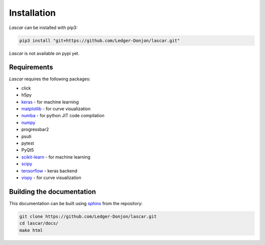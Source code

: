 Installation
============

*Lascar* can be installed with pip3:

.. code-block:: bash

    pip3 install "git+https://github.com/Ledger-Donjon/lascar.git"

*Lascar* is not available on pypi yet.

Requirements
------------

*Lascar* requires the following packages:

- click
- h5py
- `keras <https://keras.io/>`_ - for machine learning
- `matplotlib <https://matplotlib.org/>`_ - for curve visualization
- `numba <https://numba.pydata.org/>`_ - for python JIT code compilation
- `numpy <https://numpy.org/>`_
- progressbar2
- psuti
- pytest
- PyQt5
- `scikit-learn <https://scikit-learn.org/>`_ - for machine learning
- `scipy <https://scipy.org/>`_
- `tensorflow <https://www.tensorflow.org/>`_ - keras backend
- `vispy <https://vispy.org/>`_ - for curve visualization

Building the documentation
--------------------------

This documentation can be built using `sphinx <https://www.sphinx-doc.org/>`_
from the repository:

.. code-block:: bash

    git clone https://github.com/Ledger-Donjon/lascar.git
    cd lascar/docs/
    make html

